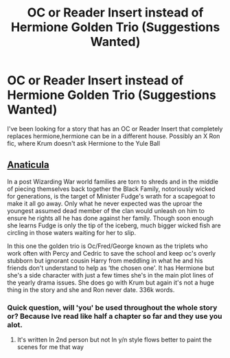#+TITLE: OC or Reader Insert instead of Hermione Golden Trio (Suggestions Wanted)

* OC or Reader Insert instead of Hermione Golden Trio (Suggestions Wanted)
:PROPERTIES:
:Author: Capital_Ingenuity_90
:Score: 5
:DateUnix: 1618950946.0
:DateShort: 2021-Apr-21
:FlairText: Request
:END:
I've been looking for a story that has an OC or Reader Insert that completely replaces hermione,hermione can be in a different house. Possibly an X Ron fic, where Krum doesn't ask Hermione to the Yule Ball


** [[https://archiveofourown.org/works/18704896/chapters/44362291][Anaticula]]

In a post Wizarding War world families are torn to shreds and in the middle of piecing themselves back together the Black Family, notoriously wicked for generations, is the target of Minister Fudge's wrath for a scapegoat to make it all go away. Only what he never expected was the uproar the youngest assumed dead member of the clan would unleash on him to ensure he rights all he has done against her family. Though soon enough she learns Fudge is only the tip of the iceberg, much bigger wicked fish are circling in those waters waiting for her to slip.

In this one the golden trio is Oc/Fred/George known as the triplets who work often with Percy and Cedric to save the school and keep oc's overly stubborn but ignorant cousin Harry from meddling in what he and his friends don't understand to help as ‘the chosen one'. It has Hermione but she's a side character with just a few times she's in the main plot lines of the yearly drama issues. She does go with Krum but again it's not a huge thing in the story and she and Ron never date. 336k words.
:PROPERTIES:
:Author: blankitdblankityboom
:Score: 2
:DateUnix: 1618969679.0
:DateShort: 2021-Apr-21
:END:

*** Quick question, will 'you' be used throughout the whole story or? Because Ive read like half a chapter so far and they use you alot.
:PROPERTIES:
:Author: NilsKBH
:Score: 1
:DateUnix: 1619047240.0
:DateShort: 2021-Apr-22
:END:

**** It's written In 2nd person but not In y/n style flows better to paint the scenes for me that way
:PROPERTIES:
:Author: blankitdblankityboom
:Score: 1
:DateUnix: 1619053288.0
:DateShort: 2021-Apr-22
:END:
